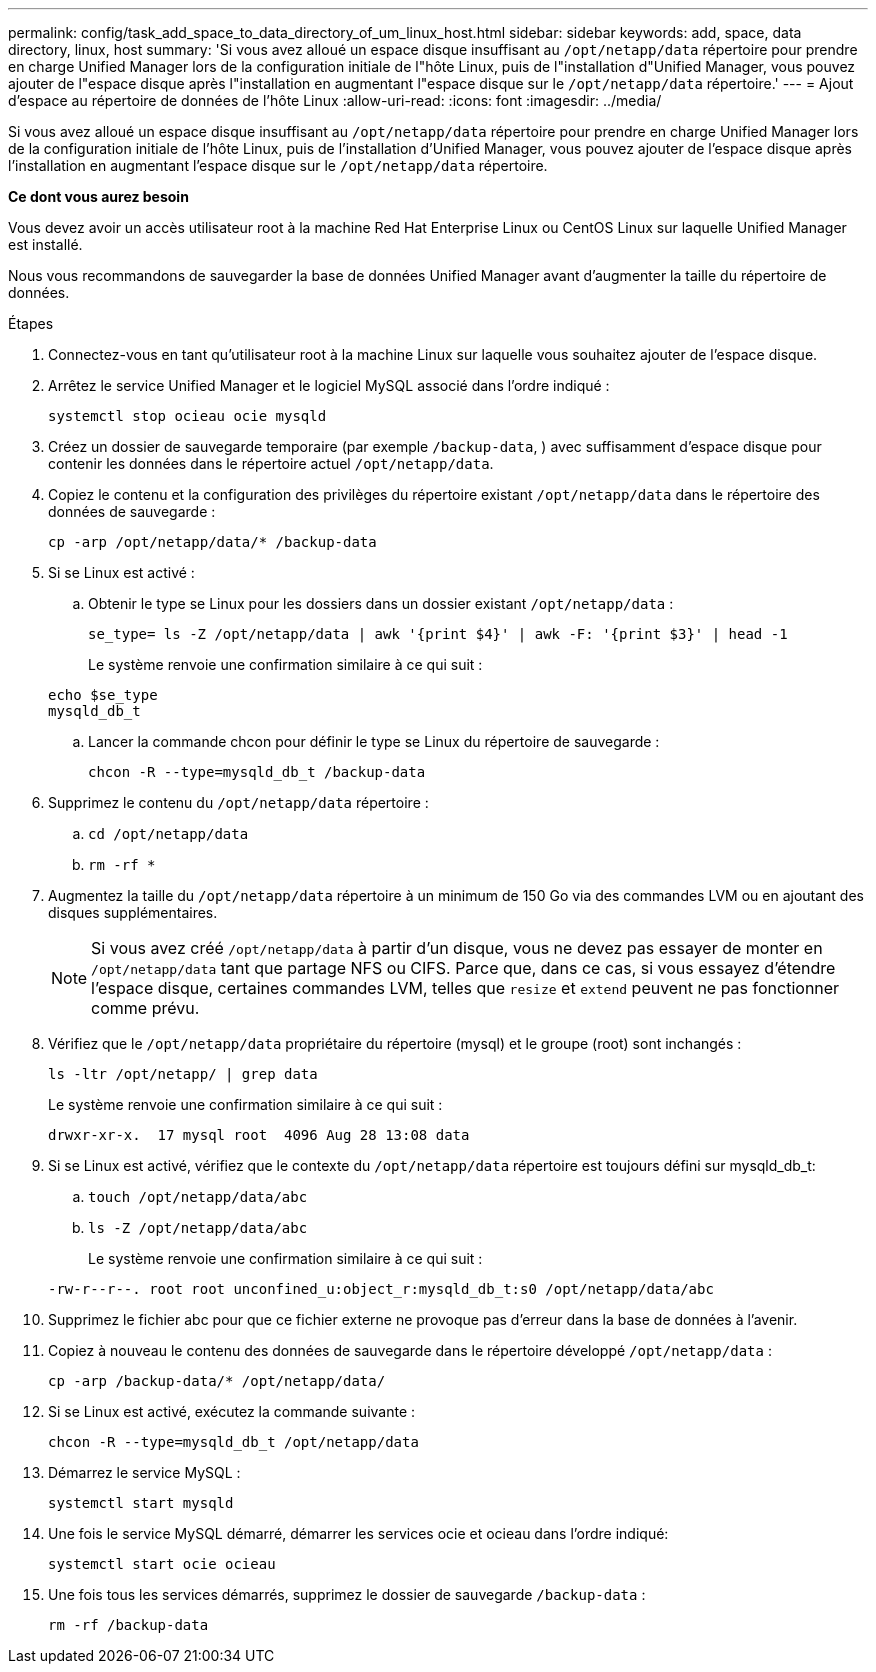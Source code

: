 ---
permalink: config/task_add_space_to_data_directory_of_um_linux_host.html 
sidebar: sidebar 
keywords: add, space, data directory, linux, host 
summary: 'Si vous avez alloué un espace disque insuffisant au `/opt/netapp/data` répertoire pour prendre en charge Unified Manager lors de la configuration initiale de l"hôte Linux, puis de l"installation d"Unified Manager, vous pouvez ajouter de l"espace disque après l"installation en augmentant l"espace disque sur le `/opt/netapp/data` répertoire.' 
---
= Ajout d'espace au répertoire de données de l'hôte Linux
:allow-uri-read: 
:icons: font
:imagesdir: ../media/


[role="lead"]
Si vous avez alloué un espace disque insuffisant au `/opt/netapp/data` répertoire pour prendre en charge Unified Manager lors de la configuration initiale de l'hôte Linux, puis de l'installation d'Unified Manager, vous pouvez ajouter de l'espace disque après l'installation en augmentant l'espace disque sur le `/opt/netapp/data` répertoire.

*Ce dont vous aurez besoin*

Vous devez avoir un accès utilisateur root à la machine Red Hat Enterprise Linux ou CentOS Linux sur laquelle Unified Manager est installé.

Nous vous recommandons de sauvegarder la base de données Unified Manager avant d'augmenter la taille du répertoire de données.

.Étapes
. Connectez-vous en tant qu'utilisateur root à la machine Linux sur laquelle vous souhaitez ajouter de l'espace disque.
. Arrêtez le service Unified Manager et le logiciel MySQL associé dans l'ordre indiqué :
+
`systemctl stop ocieau ocie mysqld`

. Créez un dossier de sauvegarde temporaire (par exemple `/backup-data`, ) avec suffisamment d'espace disque pour contenir les données dans le répertoire actuel `/opt/netapp/data`.
. Copiez le contenu et la configuration des privilèges du répertoire existant `/opt/netapp/data` dans le répertoire des données de sauvegarde :
+
`cp -arp /opt/netapp/data/* /backup-data`

. Si se Linux est activé :
+
.. Obtenir le type se Linux pour les dossiers dans un dossier existant `/opt/netapp/data` :
+
`se_type= ls -Z /opt/netapp/data | awk '{print $4}' | awk -F: '{print $3}' | head -1`

+
Le système renvoie une confirmation similaire à ce qui suit :

+
[listing]
----
echo $se_type
mysqld_db_t
----
.. Lancer la commande chcon pour définir le type se Linux du répertoire de sauvegarde :
+
`chcon -R --type=mysqld_db_t /backup-data`



. Supprimez le contenu du `/opt/netapp/data` répertoire :
+
.. `cd /opt/netapp/data`
.. `rm -rf *`


. Augmentez la taille du `/opt/netapp/data` répertoire à un minimum de 150 Go via des commandes LVM ou en ajoutant des disques supplémentaires.
+
[NOTE]
====
Si vous avez créé `/opt/netapp/data` à partir d'un disque, vous ne devez pas essayer de monter en `/opt/netapp/data` tant que partage NFS ou CIFS. Parce que, dans ce cas, si vous essayez d'étendre l'espace disque, certaines commandes LVM, telles que `resize` et `extend` peuvent ne pas fonctionner comme prévu.

====
. Vérifiez que le `/opt/netapp/data` propriétaire du répertoire (mysql) et le groupe (root) sont inchangés :
+
`ls -ltr /opt/netapp/ | grep data`

+
Le système renvoie une confirmation similaire à ce qui suit :

+
[listing]
----
drwxr-xr-x.  17 mysql root  4096 Aug 28 13:08 data
----
. Si se Linux est activé, vérifiez que le contexte du `/opt/netapp/data` répertoire est toujours défini sur mysqld_db_t:
+
.. `touch /opt/netapp/data/abc`
.. `ls -Z /opt/netapp/data/abc`
+
Le système renvoie une confirmation similaire à ce qui suit :

+
[listing]
----
-rw-r--r--. root root unconfined_u:object_r:mysqld_db_t:s0 /opt/netapp/data/abc
----


. Supprimez le fichier abc pour que ce fichier externe ne provoque pas d'erreur dans la base de données à l'avenir.
. Copiez à nouveau le contenu des données de sauvegarde dans le répertoire développé `/opt/netapp/data` :
+
`cp -arp /backup-data/* /opt/netapp/data/`

. Si se Linux est activé, exécutez la commande suivante :
+
`chcon -R --type=mysqld_db_t /opt/netapp/data`

. Démarrez le service MySQL :
+
`systemctl start mysqld`

. Une fois le service MySQL démarré, démarrer les services ocie et ocieau dans l'ordre indiqué:
+
`systemctl start ocie ocieau`

. Une fois tous les services démarrés, supprimez le dossier de sauvegarde `/backup-data` :
+
`rm -rf /backup-data`


